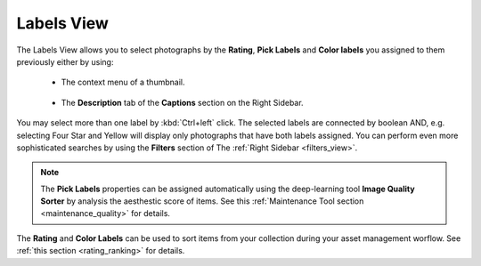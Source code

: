 .. meta::
   :description: digiKam Main Window Labels View
   :keywords: digiKam, documentation, user manual, photo management, open source, free, learn, easy

.. metadata-placeholder

   :authors: - digiKam Team (see Credits and License for details)

   :license: Creative Commons License SA 4.0

.. _labels_view:

Labels View
-----------

.. figure:: images/mainwindow_labels_view.webp

The Labels View allows you to select photographs by the **Rating**, **Pick Labels** and **Color labels** you assigned to them previously either by using:

    - The context menu of a thumbnail.

    .. figure:: images/mainwindow_labels_context_menu.webp

    - The **Description** tab of the **Captions** section on the Right Sidebar.

    .. figure:: images/mainwindow_labels_captions_tab.webp

You may select more than one label by :kbd:`Ctrl+left` click. The selected labels are connected by boolean AND, e.g. selecting Four Star and Yellow will display only photographs that have both labels assigned. You can perform even more sophisticated searches by using the **Filters** section of The :ref:`Right Sidebar <filters_view>`.

.. figure:: images/mainwindow_labels_filters_tab.webp

.. note::

    The **Pick Labels** properties can be assigned automatically using the deep-learning tool **Image Quality Sorter** by analysis the aesthestic score of items. See this :ref:`Maintenance Tool section <maintenance_quality>` for details.

The **Rating** and **Color Labels** can be used to sort items from your collection during your asset management worflow. See :ref:`this section <rating_ranking>` for details.
